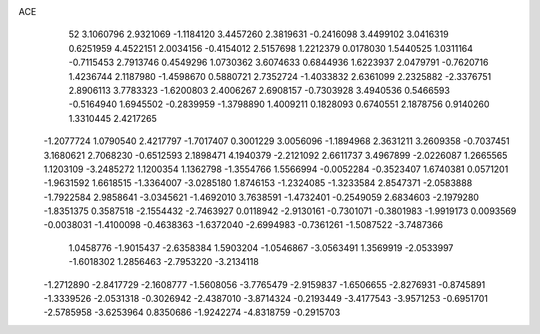 ACE 
   52
   3.1060796   2.9321069  -1.1184120   3.4457260   2.3819631  -0.2416098
   3.4499102   3.0416319   0.6251959   4.4522151   2.0034156  -0.4154012
   2.5157698   1.2212379   0.0178030   1.5440525   1.0311164  -0.7115453
   2.7913746   0.4549296   1.0730362   3.6074633   0.6844936   1.6223937
   2.0479791  -0.7620716   1.4236744   2.1187980  -1.4598670   0.5880721
   2.7352724  -1.4033832   2.6361099   2.2325882  -2.3376751   2.8906113
   3.7783323  -1.6200803   2.4006267   2.6908157  -0.7303928   3.4940536
   0.5466593  -0.5164940   1.6945502  -0.2839959  -1.3798890   1.4009211
   0.1828093   0.6740551   2.1878756   0.9140260   1.3310445   2.4217265
  -1.2077724   1.0790540   2.4217797  -1.7017407   0.3001229   3.0056096
  -1.1894968   2.3631211   3.2609358  -0.7037451   3.1680621   2.7068230
  -0.6512593   2.1898471   4.1940379  -2.2121092   2.6611737   3.4967899
  -2.0226087   1.2665565   1.1203109  -3.2485272   1.1200354   1.1362798
  -1.3554766   1.5566994  -0.0052284  -0.3523407   1.6740381   0.0571201
  -1.9631592   1.6618515  -1.3364007  -3.0285180   1.8746153  -1.2324085
  -1.3233584   2.8547371  -2.0583888  -1.7922584   2.9858641  -3.0345621
  -1.4692010   3.7638591  -1.4732401  -0.2549059   2.6834603  -2.1979280
  -1.8351375   0.3587518  -2.1554432  -2.7463927   0.0118942  -2.9130161
  -0.7301071  -0.3801983  -1.9919173   0.0093569  -0.0038031  -1.4100098
  -0.4638363  -1.6372040  -2.6994983  -0.7361261  -1.5087522  -3.7487366
   1.0458776  -1.9015437  -2.6358384   1.5903204  -1.0546867  -3.0563491
   1.3569919  -2.0533997  -1.6018302   1.2856463  -2.7953220  -3.2134118
  -1.2712890  -2.8417729  -2.1608777  -1.5608056  -3.7765479  -2.9159837
  -1.6506655  -2.8276931  -0.8745891  -1.3339526  -2.0531318  -0.3026942
  -2.4387010  -3.8714324  -0.2193449  -3.4177543  -3.9571253  -0.6951701
  -2.5785958  -3.6253964   0.8350686  -1.9242274  -4.8318759  -0.2915703
